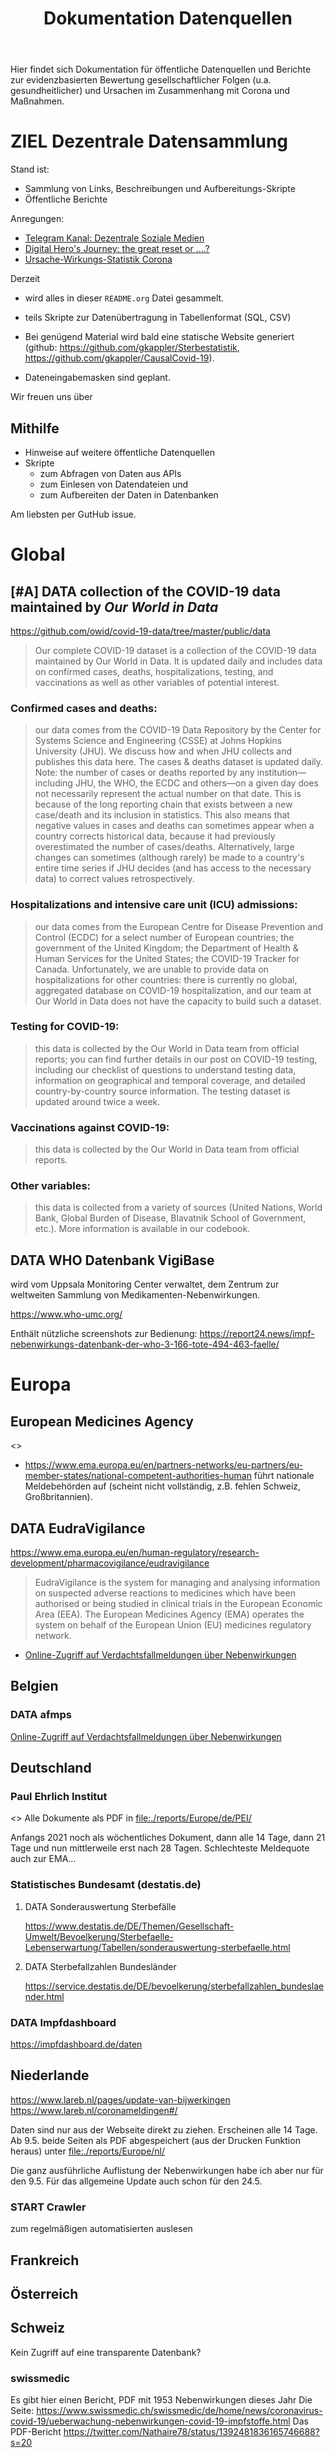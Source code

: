 #+TITLE: Dokumentation Datenquellen

Hier findet sich Dokumentation für öffentliche Datenquellen und Berichte
zur evidenzbasierten Bewertung gesellschaftlicher Folgen
(u.a. gesundheitlicher) und Ursachen
im Zusammenhang mit Corona und Maßnahmen.

* ZIEL Dezentrale Datensammlung
:LOGBOOK:
CLOCK: [2021-05-14 Fr 13:59]
:END:
# Gregor, [29.04.21 14:17]
Stand ist:
- Sammlung von Links, Beschreibungen und Aufbereitungs-Skripte
- Öffentliche Berichte

Anregungen:
- [[https://t.me/UnabhaengigeSozialeMedien][Telegram Kanal: Dezentrale Soziale Medien]]
- [[https://youtu.be/bVxgsA0uEeY][Digital Hero's Journey: the great reset or ....?]]
- [[https://gkappler.github.io/CausalCovid-19/][Ursache-Wirkungs-Statistik Corona]]

Derzeit
- wird alles in dieser =README.org= Datei gesammelt.
- teils Skripte zur Datenübertragung in Tabellenformat (SQL, CSV)

- Bei genügend Material wird bald eine statische Website generiert
  (github: https://github.com/gkappler/Sterbestatistik, https://github.com/gkappler/CausalCovid-19).
- Dateneingabemasken sind geplant.

Wir freuen uns über
** Mithilfe
- Hinweise auf weitere öffentliche Datenquellen
- Skripte
  - zum Abfragen von Daten aus APIs
  - zum Einlesen von Datendateien und
  - zum Aufbereiten der Daten in Datenbanken

Am liebsten per GutHub issue.

* Global
** [#A] DATA collection of the COVID-19 data maintained by /Our World in Data/
https://github.com/owid/covid-19-data/tree/master/public/data
#+begin_quote
Our complete COVID-19 dataset is a collection of the COVID-19 data maintained by Our World in Data. It is updated daily and includes data on confirmed cases, deaths, hospitalizations, testing, and vaccinations as well as other variables of potential interest.
#+end_quote
*** Confirmed cases and deaths:
#+begin_quote
our data comes from the COVID-19 Data Repository by the Center for Systems Science and Engineering (CSSE) at Johns Hopkins University (JHU). We discuss how and when JHU collects and publishes this data here. The cases & deaths dataset is updated daily. Note: the number of cases or deaths reported by any institution—including JHU, the WHO, the ECDC and others—on a given day does not necessarily represent the actual number on that date. This is because of the long reporting chain that exists between a new case/death and its inclusion in statistics. This also means that negative values in cases and deaths can sometimes appear when a country corrects historical data, because it had previously overestimated the number of cases/deaths. Alternatively, large changes can sometimes (although rarely) be made to a country's entire time series if JHU decides (and has access to the necessary data) to correct values retrospectively.
#+end_quote
*** Hospitalizations and intensive care unit (ICU) admissions:
#+begin_quote
our data comes from the European Centre for Disease Prevention and Control (ECDC) for a select number of European countries; the government of the United Kingdom; the Department of Health & Human Services for the United States; the COVID-19 Tracker for Canada. Unfortunately, we are unable to provide data on hospitalizations for other countries: there is currently no global, aggregated database on COVID-19 hospitalization, and our team at Our World in Data does not have the capacity to build such a dataset.
#+end_quote
*** Testing for COVID-19:
#+begin_quote
this data is collected by the Our World in Data team from official reports; you can find further details in our post on COVID-19 testing, including our checklist of questions to understand testing data, information on geographical and temporal coverage, and detailed country-by-country source information. The testing dataset is updated around twice a week.
#+end_quote
*** Vaccinations against COVID-19:
#+begin_quote
this data is collected by the Our World in Data team from official reports.
#+end_quote
*** Other variables:
#+begin_quote
this data is collected from a variety of sources (United Nations, World Bank, Global Burden of Disease, Blavatnik School of Government, etc.). More information is available in our codebook.
#+end_quote
** DATA WHO Datenbank VigiBase 
# Gregor, [26.04.21 22:25]
wird vom Uppsala Monitoring Center verwaltet, dem Zentrum zur weltweiten Sammlung von Medikamenten-Nebenwirkungen.

https://www.who-umc.org/

Enthält nützliche screenshots zur Bedienung: https://report24.news/impf-nebenwirkungs-datenbank-der-who-3-166-tote-494-463-faelle/
* Europa
:PROPERTIES:
:CLOCK_LAST: [2021-05-14 Fr 13:59]
:END:
:LOGBOOK:
CLOCK: [2021-05-14 Fr 13:52]--[2021-05-14 Fr 13:59] =>  0:07
CLOCK: [2021-05-14 Fr 11:13]--[2021-05-14 Fr 11:18] =>  0:05
CLOCK: [2021-05-14 Fr 10:51]--[2021-05-14 Fr 11:11] =>  0:20
:END:
** European Medicines Agency
<<<EMA>>>
- https://www.ema.europa.eu/en/partners-networks/eu-partners/eu-member-states/national-competent-authorities-human
  führt nationale Meldebehörden auf
  (scheint nicht vollständig, z.B. fehlen Schweiz, Großbritannien).
# Sophie Maus, [13.05.21 16:40]
# [Weitergeleitet von Sophie Maus]

** DATA EudraVigilance
# Gregor, [26.04.21 22:24]
https://www.ema.europa.eu/en/human-regulatory/research-development/pharmacovigilance/eudravigilance
#+begin_quote
EudraVigilance is the system for managing and analysing information on suspected adverse reactions to medicines which have been authorised or being studied in clinical trials in the European Economic Area (EEA). The European Medicines Agency (EMA) operates the system on behalf of the European Union (EU) medicines regulatory network.
#+end_quote
- [[http://www.adrreports.eu/vet/de/disclaimer.html][Online-Zugriff auf Verdachtsfallmeldungen über Nebenwirkungen]]

** Belgien
*** DATA afmps
[[https://www.afmps.be/fr/usage_humain/medicaments/medicaments/covid_19/vaccins/pharmacovigilance_pour_les_vaccins_contre_la#apercu%20hebdomadaire][Online-Zugriff auf Verdachtsfallmeldungen über Nebenwirkungen]]
** Deutschland
:PROPERTIES:
:ID:       9cabaecc-7ee7-40c8-94ba-bb0fd8bcfe7e
:END:
*** Paul Ehrlich Institut
<<<PEI>>>
Alle Dokumente als PDF in
[[file:./reports/Europe/de/PEI/]]

Anfangs 2021 noch als wöchentliches Dokument, dann alle 14 Tage, dann 21 Tage und nun mittlerweile erst nach 28 Tagen.
Schlechteste Meldequote auch zur EMA...

*** Statistisches Bundesamt (destatis.de)
**** DATA Sonderauswertung Sterbefälle
https://www.destatis.de/DE/Themen/Gesellschaft-Umwelt/Bevoelkerung/Sterbefaelle-Lebenserwartung/Tabellen/sonderauswertung-sterbefaelle.html
# Gregor, [26.04.21 21:36]
**** DATA Sterbefallzahlen Bundesländer
# Gregor, [29.04.21 15:51]
https://service.destatis.de/DE/bevoelkerung/sterbefallzahlen_bundeslaender.html
*** DATA Impfdashboard
# Gregor, [26.04.21 21:37]
https://impfdashboard.de/daten
** Niederlande
:PROPERTIES:
:CLOCK_LAST: [2021-05-14 Fr 11:13]
:ID:       2e08a7e7-de4d-4be3-a94a-29e0debd0685
:END:
:LOGBOOK:
CLOCK: [2021-05-14 Fr 11:11]--[2021-05-14 Fr 11:13] =>  0:02
:END:
https://www.lareb.nl/pages/update-van-bijwerkingen
https://www.lareb.nl/coronameldingen#/

Daten sind nur aus der Webseite direkt zu ziehen. Erscheinen alle 14 Tage.
Ab 9.5. beide Seiten als PDF abgespeichert (aus der Drucken Funktion heraus) unter [[file:./reports/Europe/nl/]]

Die ganz ausführliche Auflistung der Nebenwirkungen habe ich aber nur für den 9.5.
Für das allgemeine Update auch schon für den 24.5.

*** START Crawler
zum regelmäßigen automatisierten auslesen
** Frankreich
:PROPERTIES:
:ID:       3dee23db-e31f-43c5-9071-88bbbd14c784
:END:
** Österreich
** Schweiz
:PROPERTIES:
:CLOCK_LAST: [2021-05-14 Fr 10:44]
:END:
:LOGBOOK:
CLOCK: [2021-05-13 Do 13:59]--[2021-05-14 Fr 10:44] => 20:45
:END:
# Sophie Maus, [13.05.21 16:39]
# [Weitergeleitet von Sophie Maus]
Kein Zugriff auf eine transparente Datenbank?

*** swissmedic
:PROPERTIES:
:CLOCK_LAST: [2021-05-14 Fr 13:52]
:END:
:LOGBOOK:
CLOCK: [2021-05-14 Fr 11:18]--[2021-05-14 Fr 13:52] =>  2:34
:END:
Es gibt hier einen Bericht, PDF mit 1953 Nebenwirkungen dieses Jahr
Die Seite:
https://www.swissmedic.ch/swissmedic/de/home/news/coronavirus-covid-19/ueberwachung-nebenwirkungen-covid-19-impfstoffe.html
Das PDF-Bericht https://twitter.com/Nathaire78/status/1392481836165746688?s=20

- 4. Mai 2021: https://www.swissmedic.ch/dam/swissmedic/de/dokumente/marktueberwachung/uaw/swissmedic-covid-19-pharmacovigilancereport20210504.pdf.download.pdf/Swissmedic-Covid-19-PharmacovigilanceReport20210504.pdf

- 30.12.20: https://www.swissmedic.ch/swissmedic/de/home/news/coronavirus-covid-19/kein-zusammenhang-mit-covid-19-impfung.html

- 26.2.21: https://www.swissmedic.ch/swissmedic/de/home/news/coronavirus-covid-19/nebenwirkungen-covid-19-impfungen-ch-update.html

- 11.3.21: https://www.swissmedic.ch/swissmedic/de/home/news/coronavirus-covid-19/nebenwirkungen-covid-19-impfungen-ch.html

- 26.3.21: https://www.swissmedic.ch/swissmedic/de/home/news/coronavirus-covid-19/nebenwirkungen-covid-19-impfungen-update.html

- 9.4.21: https://www.swissmedic.ch/swissmedic/de/home/news/coronavirus-covid-19/nebenwirkungen-covid-19-impfungen-update-3.html

- 22.4.21: https://www.swissmedic.ch/swissmedic/de/home/news/coronavirus-covid-19/nebenwirkungen-covid-19-impfungen-update-4.html

- 7.5.21: https://www.swissmedic.ch/swissmedic/de/home/news/coronavirus-covid-19/nebenwirkungen-covid-19-impfungen-update-5.html


**** Vaccinovigilance
Nichts Aktuelleres als 2019, aber das PDF zeigt, dass es nur 237 Berichte für das ganze Jahr gab... ein aussagekräftiger Vergleich.
https://www.swissmedic.ch/swissmedic/de/home/humanarzneimittel/marktueberwachung/pharmacovigilance/vaccinovigilance.html

#+begin_quote
Enfin, en qualité de membre actif du Program for International Drug Monitoring, Swissmedic transmet toutes les déclarations au Centre international de pharmacovigilance de l’Organisation mondiale de la Santé (OMS).
#+end_quote

*** DATA BAG
https://www.covid19.admin.ch/api
z.B. Abfrage download https://www.covid19.admin.ch/api/data/20210510-cfeld8mz/downloads/sources-csv.zip
*** Impfnebenwirkungen
https://www.swissmedic.ch/swissmedic/de/home/news/coronavirus-covid-19/nebenwirkungen-covid-19-impfungen-update-5.html

* Amerika
** USA
*** DATA USA VAERS Datenbank 
# Gregor, [26.04.21 22:32]

https://vaers.hhs.gov/reportevent.html

https://childrenshealthdefense.org/defender/vaers-reports-clotting-disorders-all-three-emergency-use-authorization-vaccines/

Es scheint erheblichen Meldeverzug zu geben:
https://lbry.tv/@TimTruth:b/Vaersmissingbacklog-1:1

https://www.openvaers.com/
* Afrika
* Asia
** India
*** DATA https://www.covid19india.org/
https://api.covid19india.org/

Files available

    Aggregated sheets provide aggregated data at the district/state levels in csv format.
    V4 json endpoints. These are the json apis that are used by the website to show all the statistics on the site. These can be used by developers and analysts who have knowledge of json parsing (recommended approach). All our v4 endpoints are actively developed and in use since this serves the frontend view Documentation for the same.
    Latest data from the google sheet (10-20 minutes delayed) is available through the latest end-point. These are present under the raw files section below. (Not recommended since the number of files is huge and there is no additional information present in these as compared to the above mentioned endpoints.)
* Ozeanien

